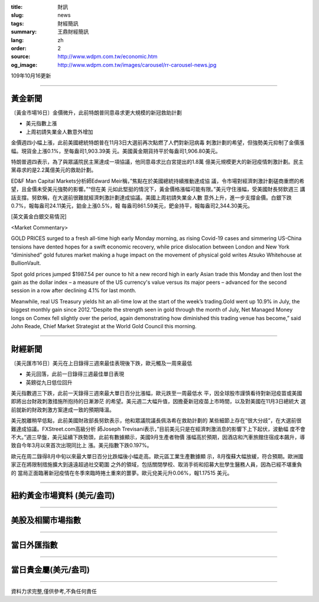 :title: 財訊
:slug: news
:tags: 財經簡訊
:summary: 王鼎財經簡訊
:lang: zh
:order: 2
:source: http://www.wdpm.com.tw/economic.htm
:og_image: http://www.wdpm.com.tw/images/carousel/rr-carousel-news.jpg

109年10月16更新

----

黃金新聞
++++++++

〔黃金市場16日〕金價微升，此前特朗普同意尋求更大規模的新冠救助計劃

* 美元指數上漲
* 上周初請失業金人數意外增加

金價週四小幅上漲，此前美國總統特朗普在11月3日大選前再次點燃了人們對新冠病毒
刺激計劃的希望，但強勢美元抑制了金價漲幅。現貨金上漲0.1%，至每盎司1,903.39美
元。美國黃金期貨持平於每盎司1,906.80美元。

特朗普週四表示，為了與眾議院民主黨達成一項協議，他同意尋求比白宮提出的1.8萬
億美元規模更大的新冠疫情刺激計劃。民主黨尋求的是2.2萬億美元的救助計劃。

ED&F Man Capital Markets分析師Edward Meir稱，”焦點在於美國總統持續推動達成協
議，令市場對經濟刺激計劃磋商重燃的希望，且金價未受美元強勢的影響。”“但在美
元如此堅挺的情況下，黃金價格漲幅可能有限。”美元守住漲幅，受美國財長努欽週三
講話支撐。努欽稱，在大選前很難就經濟刺激計劃達成協議。美國上周初請失業金人數
意外上升，進一步支撐金價。白銀下跌0.7%，報每盎司24.11美元，鉑金上漲0.5%，報
每盎司861.59美元，鈀金持平，報每盎司2,344.30美元。

















[英文黃金白銀交易情況]

<Market Commentary>

GOLD PRICES surged to a fresh all-time high early Monday morning, as 
rising Covid-19 cases and simmering US-China tensions have dented hopes 
for a swift economic recovery, while price dislocation between London and 
New York “diminished” gold futures market making a huge impact on the 
movement of physical gold writes Atsuko Whitehouse at BullionVault.
 
Spot gold prices jumped $1987.54 per ounce to hit a new record high in 
early Asian trade this Monday and then lost the gain as the dollar 
index – a measure of the US currency's value versus its major 
peers – advanced for the second session in a row after declining 4.1% 
for last month.
 
Meanwhile, real US Treasury yields hit an all-time low at the start of 
the week’s trading.Gold went up 10.9% in July, the biggest monthly gain 
since 2012.“Despite the strength seen in gold through the month of July, 
Net Managed Money longs on Comex fell slightly over the period, again 
demonstrating how diminished this trading venue has become,” said John 
Reade, Chief Market Strategist at the World Gold Council this morning.

----

財經新聞
++++++++

〔美元匯市16日〕美元在上日錄得三週來最佳表現後下跌，歐元觸及一周來最低

* 美元回落，此前一日錄得三週最佳單日表現
* 英鎊從九日低位回升

美元指數週三下跌，此前一天錄得三週來最大單日百分比漲幅，歐元跌至一周最低水
平，因全球股市謹慎看待對新冠疫苗或美國即將出台財政刺激措施所抱持的日漸渺茫
的希望。美元週二大幅升值，因擔憂新冠疫苗上市時間，以及對美國在11月3日總統大
選前就新的財政刺激方案達成一致的預期降溫。

美元脫離稍早低點，此前美國財政部長努欽表示，他和眾議院議長佩洛希在救助計劃的
某些細節上存在”很大分歧”，在大選前很難達成協議。FXStreet.com高級分析
師Joseph Trevisani表示，”目前美元只是在經濟刺激消息的影響下上下起伏，波動幅
度不會不大。”週三早盤，美元延續下跌勢頭，此前有數據顯示，美國9月生產者物價
漲幅高於預期，因酒店和汽車旅館住宿成本飆升，導致自今年3月以來首次出現同比上
漲。美元指數下跌0.197%。

歐元在周二錄得8月中旬以來最大單日百分比跌幅後小幅走高。歐元區工業生產數據顯
示，8月復蘇大幅放緩，符合預期。歐洲國家正在將限制措施擴大到遠遠超過社交範圍
之外的領域，包括關閉學校、取消手術和招募大批學生醫務人員，因為已經不堪重負的
當局正面臨著新冠疫情在冬季來臨時捲土重來的噩夢。歐元兌美元升0.06%，報1.17515
美元。










----

紐約黃金市場資料 (美元/盎司)
++++++++++++++++++++++++++++

.. raw:: html

  <A HREF="http://www.kitco.com/connecting.html">
  <IMG SRC="http://www.kitconet.com/images/quotes_4b2.gif" BORDER="0" ALT="[Most Recent Quotes from www.kitco.com]">
  </A>

----

美股及相關市場指數
++++++++++++++++++

.. raw:: html

  <!-- TradingView Widget BEGIN -->
  <div class="tradingview-widget-container">
    <div class="tradingview-widget-container__widget"></div>
    <div class="tradingview-widget-copyright"><a href="https://tw.tradingview.com/markets/indices/" rel="noopener" target="_blank"><span class="blue-text">指數行情</span></a>由TradingView提供</div>
    <script type="text/javascript" src="https://s3.tradingview.com/external-embedding/embed-widget-market-quotes.js" async>
    {
    "title": "指數",
    "width": 770,
    "height": 450,
    "locale": "zh_TW",
    "symbolsGroups": [
      {
        "name": "美國和加拿大",
        "symbols": [
          {
            "name": "FOREXCOM:SPXUSD",
            "displayName": "標準普爾500"
          },
          {
            "name": "FOREXCOM:NSXUSD",
            "displayName": "納斯達克100指數"
          },
          {
            "name": "CME_MINI:ES1!",
            "displayName": "E-迷你 標普指數期貨"
          },
          {
            "name": "INDEX:DXY",
            "displayName": "美元指數"
          },
          {
            "name": "FOREXCOM:DJI",
            "displayName": "道瓊斯 30"
          }
        ]
      },
      {
        "name": "歐洲",
        "symbols": [
          {
            "name": "INDEX:SX5E",
            "displayName": "歐元藍籌50"
          },
          {
            "name": "FOREXCOM:UKXGBP",
            "displayName": "富時100"
          },
          {
            "name": "INDEX:DEU30",
            "displayName": "德國DAX指數"
          },
          {
            "name": "INDEX:CAC40",
            "displayName": "法國 CAC 40 指數"
          },
          {
            "name": "INDEX:SMI"
          }
        ]
      },
      {
        "name": "亞太",
        "symbols": [
          {
            "name": "INDEX:NKY",
            "displayName": "日經225"
          },
          {
            "name": "INDEX:HSI",
            "displayName": "恆生"
          },
          {
            "name": "BSE:SENSEX",
            "displayName": "印度孟買指數"
          },
          {
            "name": "BSE:BSE500"
          },
          {
            "name": "INDEX:KSIC",
            "displayName": "韓國Kospi綜合指數"
          }
        ]
      }
    ],
    "colorTheme": "light"
  }
    </script>
  </div>
  <!-- TradingView Widget END -->

----

當日外匯指數
++++++++++++

.. raw:: html

  <!-- TradingView Widget BEGIN -->
  <div class="tradingview-widget-container">
    <div class="tradingview-widget-container__widget"></div>
    <div class="tradingview-widget-copyright"><a href="https://tw.tradingview.com/markets/currencies/forex-cross-rates/" rel="noopener" target="_blank"><span class="blue-text">外匯匯率</span></a>由TradingView提供</div>
    <script type="text/javascript" src="https://s3.tradingview.com/external-embedding/embed-widget-forex-cross-rates.js" async>
    {
    "width": "100%",
    "height": "100%",
    "currencies": [
      "EUR",
      "USD",
      "JPY",
      "GBP",
      "CNY",
      "TWD"
    ],
    "isTransparent": false,
    "colorTheme": "light",
    "locale": "zh_TW"
  }
    </script>
  </div>
  <!-- TradingView Widget END -->

----

當日貴金屬(美元/盎司)
+++++++++++++++++++++

.. raw:: html 

  <A HREF="http://www.kitco.com/connecting.html">
  <IMG SRC="http://www.kitconet.com/images/quotes_7a.gif" BORDER="0" ALT="[Most Recent Quotes from www.kitco.com]">
  </A>

----

資料力求完整,僅供參考,不負任何責任
